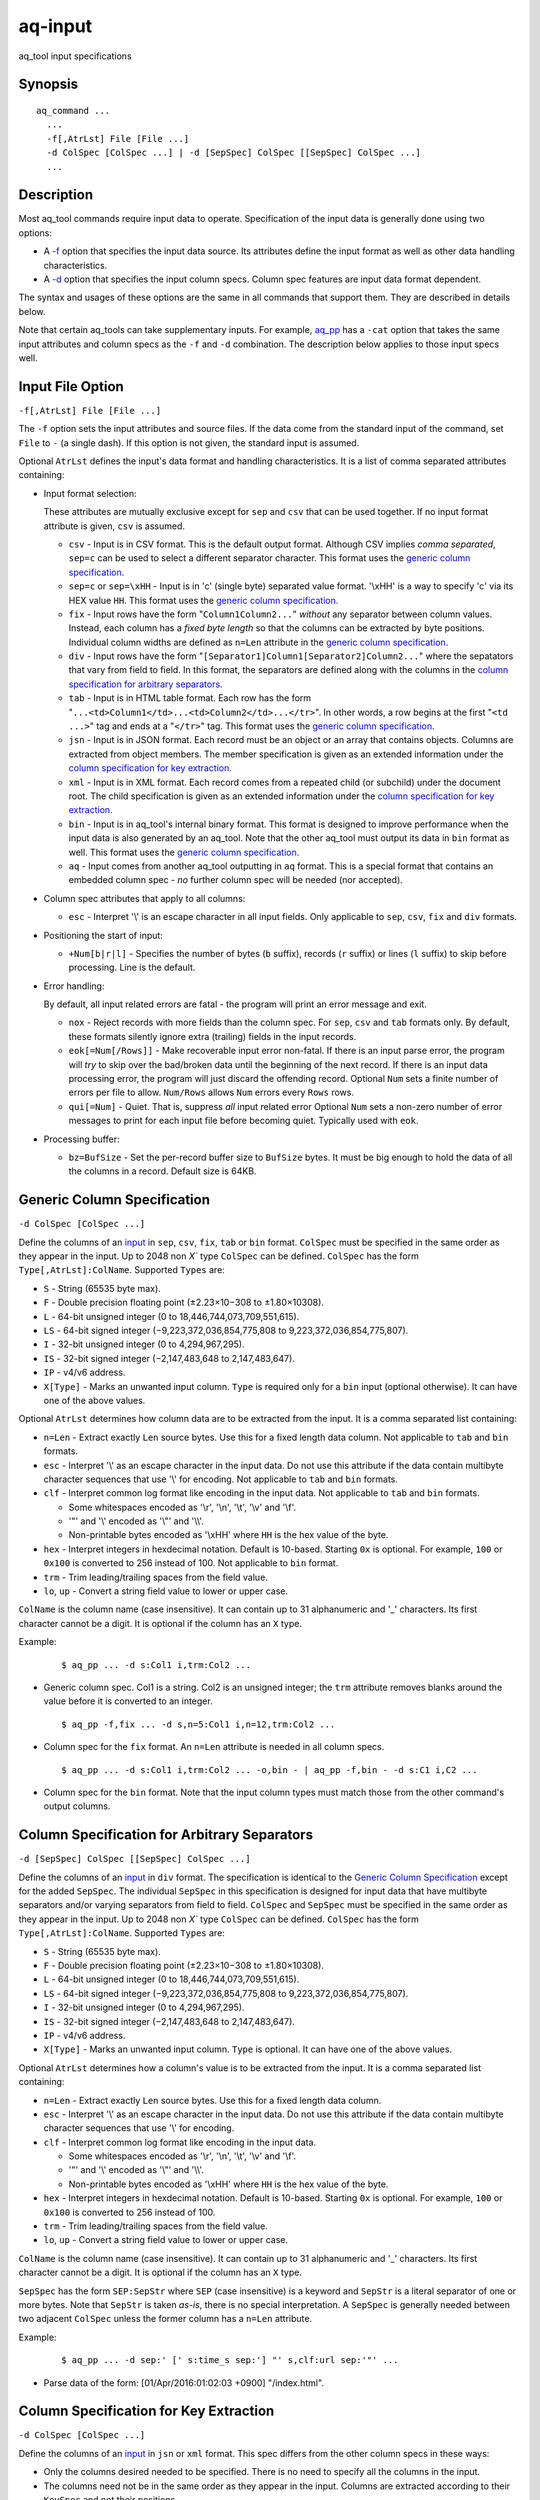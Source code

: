.. |<br>| raw:: html

   <br>

========
aq-input
========

aq_tool input specifications


Synopsis
========

::

  aq_command ...
    ...
    -f[,AtrLst] File [File ...]
    -d ColSpec [ColSpec ...] | -d [SepSpec] ColSpec [[SepSpec] ColSpec ...]
    ...


Description
===========

Most aq_tool commands require input data to operate. Specification of the
input data is generally done using two options:

* A `-f <#input-file-option>`_ option that specifies the input data
  source. Its attributes define the input format as well as other
  data handling characteristics.
* A `-d <#column-spec>`_ option that specifies the
  input column specs. Column spec features are input data format dependent.

The syntax and usages of these options are the same in all commands that
support them. They are described in details below.

Note that certain aq_tools can take supplementary inputs. For example,
`aq_pp <aq_pp.html>`_ has a ``-cat`` option that takes the same input
attributes and column specs as the ``-f`` and ``-d`` combination.
The description below applies to those input specs well.


Input File Option
=================

``-f[,AtrLst] File [File ...]``

The ``-f`` option sets the input attributes and source files.
If the data come from the standard input of the command,
set ``File`` to ``-`` (a single dash).
If this option is not given, the standard input is assumed.

Optional ``AtrLst`` defines the input's data format and handling
characteristics. It is a list of comma separated attributes containing:

* Input format selection:

  These attributes are mutually exclusive except for
  ``sep`` and ``csv`` that can be used together.
  If no input format attribute is given, ``csv`` is assumed.

  * ``csv`` - Input is in CSV format. This is the default output format.
    Although CSV implies *comma separated*, ``sep=c`` can be used to select
    a different separator character.
    This format uses the `generic column specification`_.
  * ``sep=c`` or ``sep=\xHH`` - Input is in 'c' (single byte) separated value
    format. '\\xHH' is a way to specify 'c' via its HEX value ``HH``.
    This format uses the `generic column specification`_.
  * ``fix`` - Input rows have the form
    "``Column1Column2...``"
    *without* any separator between column values.
    Instead, each column has a *fixed byte length* so that the columns
    can be extracted by byte positions.
    Individual column widths are defined as ``n=Len`` attribute
    in the `generic column specification`_.
  * ``div`` - Input rows have the form
    "``[Separator1]Column1[Separator2]Column2...``"
    where the sepatators that vary from field to field.
    In this format, the separators are defined along with the columns
    in the `column specification for arbitrary separators`_.
  * ``tab`` - Input is in HTML table format. Each row has the form
    "``...<td>Column1</td>...<td>Column2</td>...</tr>``".
    In other words, a row begins at the first "``<td ...>``" tag and
    ends at a "``</tr>``" tag.
    This format uses the `generic column specification`_.
  * ``jsn`` - Input is in JSON format. Each record must be an object
    or an array that contains objects.
    Columns are extracted from object members. The member specification is
    given as an extended information under
    the `column specification for key extraction`_.
  * ``xml`` - Input is in XML format. Each record comes from a repeated
    child (or subchild) under the document root. The child specification is
    given as an extended information under
    the `column specification for key extraction`_.
  * ``bin`` - Input is in aq_tool's internal binary format. This format is
    designed to improve performance when the input data is also generated by
    an aq_tool. Note that the other aq_tool must output its data in ``bin``
    format as well.
    This format uses the `generic column specification`_.
  * ``aq`` - Input comes from another aq_tool outputting in ``aq`` format.
    This is a special format that contains an embedded column spec -
    *no* further column spec will be needed (nor accepted).

* Column spec attributes that apply to all columns:

  * ``esc`` - Interpret '\\' is an escape character in all input fields.
    Only applicable to ``sep``, ``csv``, ``fix`` and ``div`` formats.

* Positioning the start of input:

  * ``+Num[b|r|l]`` - Specifies the number of bytes (``b`` suffix),
    records (``r`` suffix) or lines (``l`` suffix) to skip before processing.
    Line is the default.

* Error handling:

  By default, all input related errors are fatal - the program will print
  an error message and exit.

  * ``nox`` - Reject records with more fields than the column spec.
    For ``sep``, ``csv`` and ``tab`` formats only. By default, these formats
    silently ignore extra (trailing) fields in the input records.
  * ``eok[=Num[/Rows]]`` - Make recoverable input error non-fatal. If there is
    an input parse error, the program will *try* to skip over the bad/broken
    data until the beginning of the next record. If there is an input data
    processing error, the program will just discard the offending record.
    Optional ``Num`` sets a finite number of errors per file to allow.
    ``Num/Rows`` allows ``Num`` errors every ``Rows`` rows.
  * ``qui[=Num]`` - Quiet. That is, suppress *all* input related error
    Optional ``Num`` sets a non-zero number of error messages to print
    for each input file before becoming quiet. Typically used with ``eok``.

* Processing buffer:

  * ``bz=BufSize`` - Set the per-record buffer size to ``BufSize`` bytes.
    It must be big enough to hold the data of all the columns in a record.
    Default size is 64KB.


.. _`column spec`:

Generic Column Specification
============================

``-d ColSpec [ColSpec ...]``

Define the columns of an `input <#input-file-option>`_ in
``sep``, ``csv``, ``fix``, ``tab`` or ``bin`` format.
``ColSpec`` must be specified in the same order as they appear in the input.
Up to 2048 non `X`` type ``ColSpec`` can be defined.
``ColSpec`` has the form ``Type[,AtrLst]:ColName``.
Supported ``Types`` are:

* ``S`` - String (65535 byte max).
* ``F`` - Double precision floating point (±2.23×10−308 to ±1.80×10308).
* ``L`` - 64-bit unsigned integer (0 to 18,446,744,073,709,551,615).
* ``LS`` - 64-bit signed integer (−9,223,372,036,854,775,808 to 9,223,372,036,854,775,807).
* ``I`` - 32-bit unsigned integer (0 to 4,294,967,295).
* ``IS`` - 32-bit signed integer (−2,147,483,648 to 2,147,483,647).
* ``IP`` - v4/v6 address.
* ``X[Type]`` - Marks an unwanted input column.
  ``Type`` is required only for a ``bin`` input (optional otherwise).
  It can have one of the above values.

Optional ``AtrLst`` determines how column data are to be extracted from the
input. It is a comma separated list containing:

* ``n=Len`` - Extract exactly ``Len`` source bytes. Use this for a fixed
  length data column.
  Not applicable to ``tab`` and ``bin`` formats.
* ``esc`` - Interpret '\\' as an escape character in the input data.
  Do not use this attribute if the data contain multibyte character sequences
  that use '\\' for encoding.
  Not applicable to ``tab`` and ``bin`` formats.
* ``clf`` - Interpret common log format like encoding in the input data.
  Not applicable to ``tab`` and ``bin`` formats.

  * Some whitespaces encoded as '\\r', '\\n', '\\t', '\\v' and '\\f'.
  * '"' and '\\' encoded as '\\"' and '\\\\'.
  * Non-printable bytes encoded as '\\xHH' where ``HH`` is the hex value of
    the byte.

* ``hex`` - Interpret integers in hexdecimal notation. Default is 10-based.
  Starting ``0x`` is optional. For example, ``100`` or ``0x100`` is
  converted to 256 instead of 100.
  Not applicable to ``bin`` format.
* ``trm`` - Trim leading/trailing spaces from the field value.
* ``lo``, ``up`` - Convert a string field value to lower or upper case.

``ColName`` is the column name (case insensitive). It can contain up to
31 alphanumeric and '_' characters. Its first character cannot be a digit.
It is optional if the column has an ``X`` type.

Example:

 ::

  $ aq_pp ... -d s:Col1 i,trm:Col2 ...

* Generic column spec. Col1 is a string. Col2 is an unsigned integer;
  the ``trm`` attribute removes blanks around the value before it is converted
  to an integer.

 ::

  $ aq_pp -f,fix ... -d s,n=5:Col1 i,n=12,trm:Col2 ...

* Column spec for the ``fix`` format. An ``n=Len`` attribute is needed in all
  column specs.

 ::

  $ aq_pp ... -d s:Col1 i,trm:Col2 ... -o,bin - | aq_pp -f,bin - -d s:C1 i,C2 ...

* Column spec for the ``bin`` format. Note that the input column types must
  match those from the other command's output columns.


Column Specification for Arbitrary Separators
=============================================

``-d [SepSpec] ColSpec [[SepSpec] ColSpec ...]``

Define the columns of an `input <#input-file-option>`_ in
``div`` format.
The specification is identical to the `Generic Column Specification`_
except for the added ``SepSpec``.
The individual ``SepSpec`` in this specification is designed for input data
that have multibyte separators and/or varying separators from field to field.
``ColSpec`` and ``SepSpec`` must be specified in the same order as they appear
in the input.
Up to 2048 non `X`` type ``ColSpec`` can be defined.
``ColSpec`` has the form ``Type[,AtrLst]:ColName``.
Supported ``Types`` are:

* ``S`` - String (65535 byte max).
* ``F`` - Double precision floating point (±2.23×10−308 to ±1.80×10308).
* ``L`` - 64-bit unsigned integer (0 to 18,446,744,073,709,551,615).
* ``LS`` - 64-bit signed integer (−9,223,372,036,854,775,808 to 9,223,372,036,854,775,807).
* ``I`` - 32-bit unsigned integer (0 to 4,294,967,295).
* ``IS`` - 32-bit signed integer (−2,147,483,648 to 2,147,483,647).
* ``IP`` - v4/v6 address.
* ``X[Type]`` - Marks an unwanted input column.
  ``Type`` is optional.
  It can have one of the above values.

Optional ``AtrLst`` determines how a column's value is to be extracted from the
input. It is a comma separated list containing:

* ``n=Len`` - Extract exactly ``Len`` source bytes. Use this for a fixed
  length data column.
* ``esc`` - Interpret '\\' as an escape character in the input data.
  Do not use this attribute if the data contain multibyte character sequences
  that use '\\' for encoding.
* ``clf`` - Interpret common log format like encoding in the input data.

  * Some whitespaces encoded as '\\r', '\\n', '\\t', '\\v' and '\\f'.
  * '"' and '\\' encoded as '\\"' and '\\\\'.
  * Non-printable bytes encoded as '\\xHH' where ``HH`` is the hex value of
    the byte.

* ``hex`` - Interpret integers in hexdecimal notation. Default is 10-based.
  Starting ``0x`` is optional. For example, ``100`` or ``0x100`` is
  converted to 256 instead of 100.
* ``trm`` - Trim leading/trailing spaces from the field value.
* ``lo``, ``up`` - Convert a string field value to lower or upper case.

``ColName`` is the column name (case insensitive). It can contain up to
31 alphanumeric and '_' characters. Its first character cannot be a digit.
It is optional if the column has an ``X`` type.

``SepSpec`` has the form ``SEP:SepStr`` where ``SEP``
(case insensitive) is a keyword and ``SepStr`` is a literal separator of one
or more bytes. Note that ``SepStr`` is taken *as-is*, there is no special
interpretation. A ``SepSpec`` is generally needed between two adjacent
``ColSpec`` unless the former column has a ``n=Len`` attribute.

Example:

 ::

  $ aq_pp ... -d sep:' [' s:time_s sep:'] "' s,clf:url sep:'"' ...

* Parse data of the form: [01/Apr/2016:01:02:03 +0900] "/index.html".


Column Specification for Key Extraction
=======================================

``-d ColSpec [ColSpec ...]``

Define the columns of an `input <#input-file-option>`_ in
``jsn`` or ``xml`` format. This spec differs from the other column specs in
these ways:

* Only the columns desired needed to be specified. There is no need to specify
  all the columns in the input.
* The columns need not be in the same order as they appear in the input.
  Columns are extracted according to their ``KeySpec`` and not their positions.

Up to 2048 non `X`` type ``ColSpec`` can be defined.
``ColSpec`` has the form ``Type[,AtrLst]:ColName:KeySpec``.
Supported ``Types`` are:

* ``S`` - String (65535 byte max).
* ``F`` - Double precision floating point (±2.23×10−308 to ±1.80×10308).
* ``L`` - 64-bit unsigned integer (0 to 18,446,744,073,709,551,615).
* ``LS`` - 64-bit signed integer (−9,223,372,036,854,775,808 to 9,223,372,036,854,775,807).
* ``I`` - 32-bit unsigned integer (0 to 4,294,967,295).
* ``IS`` - 32-bit signed integer (−2,147,483,648 to 2,147,483,647).
* ``IP`` - v4/v6 address.
* ``X[Type]`` - Marks an unwanted input column.
  ``Type`` is optional.
  It can have one of the above values.
  Note that an ``X`` type is generally not necessary; instead, only specify
  the columns needed.

Optional ``AtrLst`` determines how column data are to be extracted from the
input. It is a comma separated list containing:

* ``hex`` - Interpret integers in hexdecimal notation. Default is 10-based.
  Starting ``0x`` is optional. For example, ``100`` or ``0x100`` is
  converted to 256 instead of 100.
* ``trm`` - Trim leading/trailing spaces from the field value.
* ``lo``, ``up`` - Convert a string field value to lower or upper case.
* ``base=BaseSpec`` - Set an optional *base* for *all* the ``KeySpec``.
  ``BaseSpec`` is a list of dot separated elements as in
  ``Element.Element....``. Each ``Element`` has the form:

  * ``KeyName`` selects the value of an object member named ``KeyName``
    (case insensitive).
  * ``[Num]`` selects the ``Num-th`` (zero-based) value in an array.
    If ``Num`` is ``*``, all values will be selected
    (with certain `key extraction limitations`_).
  * ``KeyName[Num]`` selects the ``Num-th`` (zero-based) value in the array
    belonging to an object member named ``KeyName`` (case insensitive).
    If ``Num`` is ``*``, all values will be selected
    (with certain `key extraction limitations`_).

``ColName`` is the column name (case insensitive). It can contain up to
31 alphanumeric and '_' characters. Its first character cannot be a digit.

``KeySpec`` specifies which data field to extract for the column.
It is a list of dot separated elements as in
``Element.Element....``. Each ``Element`` has the form:

* ``KeyName`` selects the value of an object member named ``KeyName``
  (case insensitive).
* ``[Num]`` selects the ``Num-th`` (zero-based) value in an array.
  If ``Num`` is ``*``, all values will be selected
  (with certain `key extraction limitations`_).
* ``KeyName[Num]`` selects the ``Num-th`` (zero-based) value in the array
  belonging to an object member named ``KeyName`` (case insensitive).
  If ``Num`` is ``*``, all values will be selected
  (with certain `key extraction limitations`_).

If a ``BaseSpec`` attribute is given, ``KeySpec`` will be appended to
``BaseSpec`` (with a dot in between) to form the actual key.

Example:

 ::

  {
    "Key1" : "Val1",
    "Key2" : { "Ary" : [ 0, 1, 2 ] }
  }

  $ aq_pp -f,jsn ... -d S:Col1:key1 I:Col2:key2.ary[*] ...

* Extract 2 columns from the example JSON data - one from "key1",
  the other from all values of "key2.ary". The result will be "Val1,0",
  "Val1,1" and "Val1,2".

 ::

  <root>
    <Key1>Val1</Key1>
    <Key2>
      <Ary>0</Ary>
      <Ary>1</Ary>
      <Ary>2</Ary>
    </Key2>
  </root>

  $ aq_pp -f,xml ... -d S:Col1:root.key1 I:Col2:root.key2.ary[*] ...

* Extract 2 columns from the example XML data - one from "key1",
  the other from all values of "key2.ary". The result will be "Val1,0",
  "Val1,1" and "Val1,2".

 ::

  { "k1" : { "k2" : { "k3" : { "k4" : "14", "k5" : "15" } } } }
  { "k1" : { "k2" : { "k3" : { "k4" : "24", "k5" : "25" } } } }
  { "k1" : { "k2" : { "k3" : { "k4" : "34", "k5" : "35" } } } }

  $ aq_pp -f,jsn ... -d I:Col1:k1.k2.k3.k4 I:Col2:k1.k2.k3.k5 ...
  $ aq_pp -f,jsn,base=k1.k2.k3 ... -d I:Col1:k4 I:Col2:k5 ...

* Extract 2 columns from the example JSON data. The two commands are
  equivalent, extracting 3 rows of output - "14,15", "24,25" and "34,35".

 ::

  <k1><k2><k3><k4>14</k4><k5>15</k5></k3></k2></k1>
  <k1><k2><k3><k4>24</k4><k5>25</k5></k3></k2></k1>
  <k1><k2><k3><k4>34</k4><k5>35</k5></k3></k2></k1>

  $ aq_pp -f,xml ... -d I:Col1:k1.k2.k3.k4 I:Col2:k1.k2.k3.k5 ...
  $ aq_pp -f,xml,base=k1.k2.k3 ... -d I:Col1:k4 I:Col2:k5 ...

* Extract 2 columns from the example XML data. The two commands are
  equivalent, extracting 3 rows of output - "14,15", "24,25" and "34,35".

 ::

  [
    { "k1" : { "k2" : { "k3" : { "k4" : "14", "k5" : "15" } } } },
    { "k1" : { "k2" : { "k3" : { "k4" : "24", "k5" : "25" } } } },
    { "k1" : { "k2" : { "k3" : { "k4" : "34", "k5" : "35" } } } }
  ]

  $ aq_pp -f,jsn,base=[*].k1.k2.k3 ... -d I:Col1:k4 I:Col2:k5 ...

* Extract 2 columns from the example JSON data. Produces ths same
  result as the previous example. Note the use of "``[*]``" in ``base``
  to address all the objects in the top array.

 ::

  <k0>
  <k1><k2><k3><k4>14</k4><k5>15</k5></k3></k2></k1>
  <k1><k2><k3><k4>24</k4><k5>25</k5></k3></k2></k1>
  <k1><k2><k3><k4>34</k4><k5>35</k5></k3></k2></k1>
  </k0>

  $ aq_pp -f,xml,base=k0.k1[*].k2.k3 ... -d I:Col1:k4 I:Col2:k5 ...

* Extract 2 columns from the example XML data. Produces ths same
  result as the previous example. Note the use of "``[*]``" in ``base``
  to address all the "k1" entries.

 ::

  { "k1" : { "k2" : { "k3" : [ { "k4" : "14", "k5" : "15" },
                               { "k4" : "24", "k5" : "25" } ] } } },
  { "k1" : { "k2" : { "k3" : [ { "k4" : "34", "k5" : "35" } ] } } }

  $ aq_pp -f,jsn,base=k1.k2.k3[*] ... -d I:Col1:k4 I:Col2:k5 ...

* Extract 2 columns from the example JSON data. Produces ths same
  result as the previous example. Note the use of "``[*]``" in ``base``
  to address all the objects in the "k3" array.

 ::

  <k1><k2><k3><k4>14</k4><k5>15</k5></k3>
          <k3><k4>24</k4><k5>25</k5></k3></k2></k1>
  <k1><k2><k3><k4>34</k4><k5>35</k5></k3></k2></k1>

  $ aq_pp -f,xml,base=k1.k2.k3[*] ... -d I:Col1:k4 I:Col2:k5 ...

* Extract 2 columns from the example XML data. Produces ths same
  result as the previous example. Note the use of "``[*]``" in ``base``
  to address all the objects in the "k3" elements.

 ::

  [
    { "k1" : { "k2" : { "k3" : [ { "k4" : "14", "k5" : "15" },
                                 { "k4" : "24", "k5" : "25" } ] } } },
    { "k1" : { "k2" : { "k3" : [ { "k4" : "34", "k5" : "35" } ] } } }
  ]

  $ aq_pp -f,jsn,base=[*].k1.k2.k3[*] ... -d I:Col1:k4 I:Col2:k5 ...

* Extract 2 columns from the example JSON data. Produces ths same
  result as the previous example. Note the use of two "``[*]``" in ``base``
  to address all the objects in the top array and
  all the objects in the "k3" array.

 ::

  <k0>
  <k1><k2><k3><k4>14</k4><k5>15</k5></k3>
          <k3><k4>24</k4><k5>25</k5></k3></k2></k1>
  <k1><k2><k3><k4>34</k4><k5>35</k5></k3></k2></k1>
  </k0>

  $ aq_pp -f,xml,base=k0.k1[*].k2.k3[*] ... -d I:Col1:k4 I:Col2:k5 ...

* Extract 2 columns from the example XML data. Produces ths same
  result as the previous example. Note the use of two "``[*]``" in ``base``
  to address all the "k1" entries and
  all the "k3" entries.

 ::

  [ 1,2 ]
  [ 3,4 ]

  $ aq_pp -f,jsn,base=[*] ... -d I:Col1: ...

  [ [ 1,2 ], [ 3,4 ] ]

  $ aq_pp -f,jsn,base=[*].[*] ... -d I:Col1: ...

  { "k1" : [ 1,2 ] }
  { "k1" : [ 3,4 ] }

  $ aq_pp -f,jsn,base=k1[*] ... -d I:Col1: ...

  <k1>1</k1>
  <k1>2</k1>
  <k1>3</k1>
  <k1>4</k1>

  $ aq_pp -f,xml,base=k1 ... -d I:Col1: ...

* The ``KeySpec`` in a ``ColSpec`` can be blank if ``base`` is given.

Key extraction limitations
--------------------------

The ``[*]`` extraction may not work sometimes because of the
*stream based* design of aq_tools. It has to do with the arrangement of the
input data. To illustrate, consider:

 ::

  {
    "Key1" : "Val1",
    "Key2" : { "Ary" : [ 0, 1, 2 ] }
  }

  $ aq_pp -f,jsn ... -d S:Col1:key1 I:Col2:key2.ary[*] ...

Extracting "key1" and "key2.ary" gives the expected result of "Val1,0",
"Val1,1" and "Val1,2". However, if the input data is arranged differently,
as in:

 ::

  {
    "Key2" : { "Ary" : [ 0, 1, 2 ] },
    "Key1" : "Val1"
  }

  $ aq_pp -f,jsn ... -d S:Col1:key1 I:Col2:key2.ary[*] ...

The same command only extracted ",0", ",1" and ",2" - i.e., the value of
"key1" is missing. Due to its stream based design, ``aq_pp``
outputs one record for each value of the *inner most* array "key2.ary".
However, "key1" is not known when "key2.ary" is processed, so it is given
an empty string value.
To illustrate further, consider:

 ::

  {
    "Key2" : { "Ary" : [ 0, 1, 2 ] },
    "Key1" : "Val1",
    "Key3" : { "Ary" : [ 10, 11, 12 ] }
  }

  $ aq_pp -f,jsn ... -d S:Col1:key1 I:Col2:key2.ary[*] I:Col3:key3.ary[*] ...

The result will be ",0,0", ",1,0", ",2,0", "Val1,0,10", "Val1,0,11" and
"Val1,0,12". There are two inner most arrays of interest in this case.
The first 3 result rows come from "key2.ary", where "key1" and "key3.ary"
are not known.
The other result rows come from "key3.ary", where "key1" is known but
"key2.ary" is no longer in context.


See Also
========

* `aq_pp <aq_pp.html>`_ - Record preprocessor
* `aq_cnt <aq_cnt.html>`_ - Data row/key count
* `aq_ord <aq_ord.html>`_ - In-memory record sort
* `aq_cat <aq_cat.html>`_ - Input multiplexer
* `aq-output <aq-output.html>`_ - aq_tool output specifications

